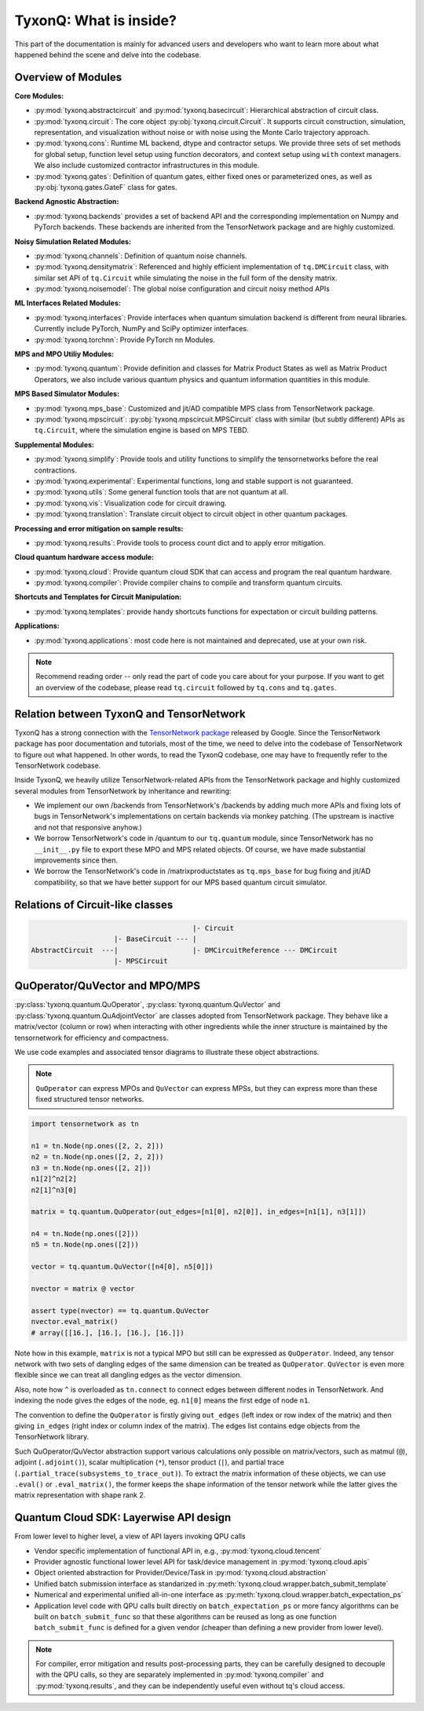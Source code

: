=================================
TyxonQ: What is inside?
=================================

This part of the documentation is mainly for advanced users and developers who want to learn more about what happened behind the scene and delve into the codebase.


Overview of Modules
-----------------------

**Core Modules:**

- :py:mod:`tyxonq.abstractcircuit` and :py:mod:`tyxonq.basecircuit`: Hierarchical abstraction of circuit class.

- :py:mod:`tyxonq.circuit`: The core object :py:obj:`tyxonq.circuit.Circuit`. It supports circuit construction, simulation, representation, and visualization without noise or with noise using the Monte Carlo trajectory approach.

- :py:mod:`tyxonq.cons`: Runtime ML backend, dtype and contractor setups. We provide three sets of set methods for global setup, function level setup using function decorators, and context setup using ``with`` context managers. We also include customized contractor infrastructures in this module.

- :py:mod:`tyxonq.gates`: Definition of quantum gates, either fixed ones or parameterized ones, as well as :py:obj:`tyxonq.gates.GateF` class for gates.

**Backend Agnostic Abstraction:**

- :py:mod:`tyxonq.backends` provides a set of backend API and the corresponding implementation on Numpy and PyTorch backends. These backends are inherited from the TensorNetwork package and are highly customized.

**Noisy Simulation Related Modules:**

- :py:mod:`tyxonq.channels`: Definition of quantum noise channels.

- :py:mod:`tyxonq.densitymatrix`: Referenced and highly efficient implementation of ``tq.DMCircuit`` class, with similar set API of ``tq.Circuit`` while simulating the noise in the full form of the density matrix.

- :py:mod:`tyxonq.noisemodel`: The global noise configuration and circuit noisy method APIs

**ML Interfaces Related Modules:**

- :py:mod:`tyxonq.interfaces`: Provide interfaces when quantum simulation backend is different from neural libraries. Currently include PyTorch, NumPy and SciPy optimizer interfaces.

- :py:mod:`tyxonq.torchnn`: Provide PyTorch nn Modules.

**MPS and MPO Utiliy Modules:**

- :py:mod:`tyxonq.quantum`: Provide definition and classes for Matrix Product States as well as Matrix Product Operators, we also include various quantum physics and quantum information quantities in this module.

**MPS Based Simulator Modules:**

- :py:mod:`tyxonq.mps_base`: Customized and jit/AD compatible MPS class from TensorNetwork package.

- :py:mod:`tyxonq.mpscircuit`: :py:obj:`tyxonq.mpscircuit.MPSCircuit` class with similar (but subtly different) APIs as ``tq.Circuit``, where the simulation engine is based on MPS TEBD.

**Supplemental Modules:**

- :py:mod:`tyxonq.simplify`: Provide tools and utility functions to simplify the tensornetworks before the real contractions.

- :py:mod:`tyxonq.experimental`: Experimental functions, long and stable support is not guaranteed.

- :py:mod:`tyxonq.utils`: Some general function tools that are not quantum at all.

- :py:mod:`tyxonq.vis`: Visualization code for circuit drawing.

- :py:mod:`tyxonq.translation`: Translate circuit object to circuit object in other quantum packages.

**Processing and error mitigation on sample results:**

- :py:mod:`tyxonq.results`: Provide tools to process count dict and to apply error mitigation.

**Cloud quantum hardware access module:**

- :py:mod:`tyxonq.cloud`: Provide quantum cloud SDK that can access and program the real quantum hardware.

- :py:mod:`tyxonq.compiler`: Provide compiler chains to compile and transform quantum circuits.

**Shortcuts and Templates for Circuit Manipulation:**

- :py:mod:`tyxonq.templates`: provide handy shortcuts functions for expectation or circuit building patterns.

**Applications:**

- :py:mod:`tyxonq.applications`: most code here is not maintained and deprecated, use at your own risk.

.. note::

    Recommend reading order -- only read the part of code you care about for your purpose. 
    If you want to get an overview of the codebase, please read ``tq.circuit`` followed by ``tq.cons`` and ``tq.gates``.


Relation between TyxonQ and TensorNetwork
---------------------------------------------------

TyxonQ has a strong connection with the `TensorNetwork package <https://github.com/google/TensorNetwork>`_ released by Google. Since the TensorNetwork package has poor documentation and tutorials, most of the time, we need to delve into the codebase of TensorNetwork to figure out what happened. In other words, to read the TyxonQ codebase, one may have to frequently refer to the TensorNetwork codebase.

Inside TyxonQ, we heavily utilize TensorNetwork-related APIs from the TensorNetwork package and highly customized several modules from TensorNetwork by inheritance and rewriting:

- We implement our own /backends from TensorNetwork's /backends by adding much more APIs and fixing lots of bugs in TensorNetwork's implementations on certain backends via monkey patching. (The upstream is inactive and not that responsive anyhow.)

- We borrow TensorNetwork's code in /quantum to our ``tq.quantum`` module, since TensorNetwork has no ``__init__.py`` file to export these MPO and MPS related objects. Of course, we have made substantial improvements since then.

- We borrow the TensorNetwork's code in /matrixproductstates as ``tq.mps_base`` for bug fixing and jit/AD compatibility, so that we have better support for our MPS based quantum circuit simulator.


Relations of Circuit-like classes
---------------------------------------

.. code-block::

                                           |- Circuit
                        |- BaseCircuit --- |
    AbstractCircuit  ---|                  |- DMCircuitReference --- DMCircuit
                        |- MPSCircuit



QuOperator/QuVector and MPO/MPS
---------------------------------------------------

:py:class:`tyxonq.quantum.QuOperator`, :py:class:`tyxonq.quantum.QuVector` and :py:class:`tyxonq.quantum.QuAdjointVector` are classes adopted from TensorNetwork package.
They behave like a matrix/vector (column or row) when interacting with other ingredients while the inner structure is maintained by the tensornetwork for efficiency and compactness.

We use code examples and associated tensor diagrams to illustrate these object abstractions.

.. note::

    ``QuOperator`` can express MPOs and ``QuVector`` can express MPSs, but they can express more than these fixed structured tensor networks.

.. code-block:: python

    import tensornetwork as tn

    n1 = tn.Node(np.ones([2, 2, 2]))
    n2 = tn.Node(np.ones([2, 2, 2]))
    n3 = tn.Node(np.ones([2, 2]))
    n1[2]^n2[2]
    n2[1]^n3[0]

    matrix = tq.quantum.QuOperator(out_edges=[n1[0], n2[0]], in_edges=[n1[1], n3[1]])

    n4 = tn.Node(np.ones([2]))
    n5 = tn.Node(np.ones([2]))

    vector = tq.quantum.QuVector([n4[0], n5[0]])

    nvector = matrix @ vector 

    assert type(nvector) == tq.quantum.QuVector
    nvector.eval_matrix() 
    # array([[16.], [16.], [16.], [16.]])

.. figure:: statics/quop.png
    :scale: 50%

Note how in this example, ``matrix`` is not a typical MPO but still can be expressed as ``QuOperator``. Indeed, any tensor network with two sets of dangling edges of the same dimension can be treated as ``QuOperator``. ``QuVector`` is even more flexible since we can treat all dangling edges as the vector dimension.

Also, note how ``^`` is overloaded as ``tn.connect`` to connect edges between different nodes in TensorNetwork. And indexing the node gives the edges of the node, eg. ``n1[0]`` means the first edge of node ``n1``.

The convention to define the ``QuOperator`` is firstly giving ``out_edges`` (left index or row index of the matrix) and then giving ``in_edges`` (right index or column index of the matrix). The edges list contains edge objects from the TensorNetwork library.

Such QuOperator/QuVector abstraction support various calculations only possible on matrix/vectors, such as matmul (``@``), adjoint (``.adjoint()``), scalar multiplication (``*``), tensor product (``|``), and partial trace (``.partial_trace(subsystems_to_trace_out)``).
To extract the matrix information of these objects, we can use ``.eval()`` or ``.eval_matrix()``, the former keeps the shape information of the tensor network while the latter gives the matrix representation with shape rank 2.


Quantum Cloud SDK: Layerwise API design
-----------------------------------------------------

From lower level to higher level, a view of API layers invoking QPU calls

- Vendor specific implementation of functional API in, e.g., :py:mod:`tyxonq.cloud.tencent`

- Provider agnostic functional lower level API for task/device management in :py:mod:`tyxonq.cloud.apis`

- Object oriented abstraction for Provider/Device/Task in :py:mod:`tyxonq.cloud.abstraction`

- Unified batch submission interface as standarized in :py:meth:`tyxonq.cloud.wrapper.batch_submit_template`

- Numerical and experimental unified all-in-one interface as :py:meth:`tyxonq.cloud.wrapper.batch_expectation_ps`

- Application level code with QPU calls built directly on ``batch_expectation_ps`` or more fancy algorithms can be built on ``batch_submit_func`` so that these algorithms can be reused as long as one function ``batch_submit_func`` is defined for a given vendor (cheaper than defining a new provider from lower level).


.. Note::

    For compiler, error mitigation and results post-processing parts, they can be carefully designed to decouple with the QPU calls,
    so they are separately implemented in :py:mod:`tyxonq.compiler` and :py:mod:`tyxonq.results`, 
    and they can be independently useful even without tq's cloud access.
